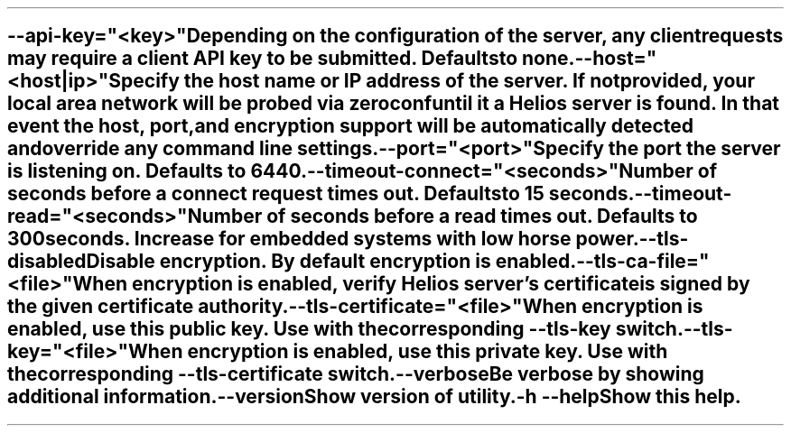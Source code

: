 \O0
.TH helios-client-utilities-common 7 "April 2024"
.SH NAME
helios-client-utilities-common - Common command line switches
\O1

.TP
\fB\--api-key="<key>"\fR
Depending on the configuration of the server, any client requests may require a
client API key to be submitted. Defaults to none.

.TP
\fB\--host="<host|ip>"\fR
Specify the host name or IP address of the server. If not provided, your local
area network will be probed via zeroconf until it a Helios server is found. In
that event the host, port, and encryption support will be automatically detected
and override any command line settings.

.TP
\fB\--port="<port>"\fR
Specify the port the server is listening on. Defaults to 6440.

.TP
\fB\--timeout-connect="<seconds>"\fR
Number of seconds before a connect request times out. Defaults to 15 seconds.

.TP
\fB\--timeout-read="<seconds>"\fR
Number of seconds before a read times out. Defaults to 300 seconds. Increase for embedded systems with low horse power.

.TP
\fB\--tls-disabled\fR
Disable encryption. By default encryption is enabled.

.TP
\fB\--tls-ca-file="<file>"\fR
When encryption is enabled, verify Helios server's certificate is signed by the
given certificate authority.

.TP
\fB\--tls-certificate="<file>"\fR
When encryption is enabled, use this public key. Use with the corresponding
\fB\--tls-key\fR switch.

.TP
\fB\--tls-key="<file>"\fR
When encryption is enabled, use this private key. Use with the corresponding
\fB\--tls-certificate\fR switch.

.TP
\fB\--verbose\fR
Be verbose by showing additional information.

.TP
\fB\--version\fR
Show version of utility.

.TP
\fB\-h\fR \fB\--help\fR
Show this help.
